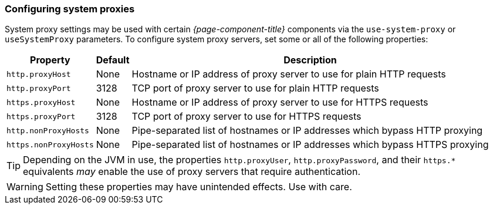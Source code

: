 
// Allow GitHub image rendering
:imagesdir: ../images

=== Configuring system proxies

System proxy settings may be used with certain _{page-component-title}_ components via the `use-system-proxy` or `useSystemProxy` parameters.
To configure system proxy servers, set some or all of the following properties:

[options="header, autowidth"]
|===
| Property                      | Default    | Description
| `http.proxyHost`              | None       | Hostname or IP address of proxy server to use for plain HTTP requests
| `http.proxyPort`              | 3128       | TCP port of proxy server to use for plain HTTP requests
| `https.proxyHost`             | None       | Hostname or IP address of proxy server to use for HTTPS requests
| `https.proxyPort`             | 3128       | TCP port of proxy server to use for HTTPS requests
| `http.nonProxyHosts`          | None       | Pipe-separated list of hostnames or IP addresses which bypass HTTP proxying
| `https.nonProxyHosts`         | None       | Pipe-separated list of hostnames or IP addresses which bypass HTTPS proxying
|===

TIP: Depending on the JVM in use, the properties `http.proxyUser`, `http.proxyPassword`, and their `https.*` equivalents _may_ enable the use of proxy servers that require authentication.

WARNING: Setting these properties may have unintended effects. Use with care.
